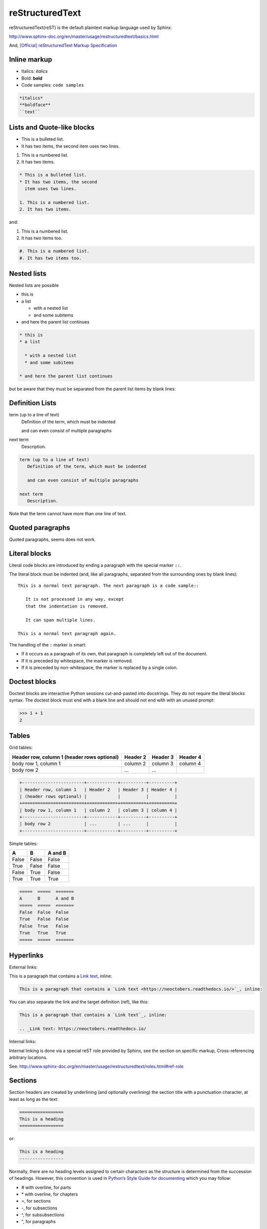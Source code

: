 reStructuredText
================

reStructuredText(reST) is the default plaintext markup language used by Sphinx.

http://www.sphinx-doc.org/en/master/usage/restructuredtext/basics.html

And, `[Official] reStructuredText Markup Specification <http://docutils.sourceforge.net/docs/ref/rst/restructuredtext.html>`_


Inline markup
-------------

- Italics: *italics*
- Bold: **bold**
- Code samples: ``code samples``

.. code-block:: text

    *italics*
    **boldface**
    ``text``


Lists and Quote-like blocks
---------------------------

* This is a bulleted list.
* It has two items, the second
  item uses two lines.

1. This is a numbered list.
2. It has two items.

.. code-block:: text

    * This is a bulleted list.
    * It has two items, the second
      item uses two lines.

    1. This is a numbered list.
    2. It has two items.

and:

#. This is a numbered list.
#. It has two items too.

.. code-block:: text

    #. This is a numbered list.
    #. It has two items too.

Nested lists
------------

Nested lists are possible

* this is
* a list

  * with a nested list
  * and some subitems

* and here the parent list continues

.. code-block:: text

    * this is
    * a list

      * with a nested list
      * and some subitems

    * and here the parent list continues

but be aware that they must be separated from the parent list items by blank lines:


Definition Lists
----------------

term (up to a line of text)
   Definition of the term, which must be indented

   and can even consist of multiple paragraphs

next term
   Description.


.. code-block:: text

    term (up to a line of text)
       Definition of the term, which must be indented

       and can even consist of multiple paragraphs

    next term
       Description.

Note that the term cannot have more than one line of text.


Quoted paragraphs
-----------------

Quoted paragraphs, seems does not work.


Literal blocks
--------------

Literal code blocks are introduced by ending a paragraph with the special marker ``::``.

The literal block must be indented (and, like all paragraphs, separated from the surrounding ones by blank lines)::

    This is a normal text paragraph. The next paragraph is a code sample::

       It is not processed in any way, except
       that the indentation is removed.

       It can span multiple lines.

    This is a normal text paragraph again.

The handling of the :: marker is smart:

- If it occurs as a paragraph of its own, that paragraph is completely left out of the document.
- If it is preceded by whitespace, the marker is removed.
- If it is preceded by non-whitespace, the marker is replaced by a single colon.


Doctest blocks
--------------

Doctest blocks are interactive Python sessions cut-and-pasted into docstrings. They do not require the literal blocks syntax. The doctest block must end with a blank line and should not end with with an unused prompt:

>>> 1 + 1
2


Tables
------

Grid tables:

+------------------------+------------+----------+----------+
| Header row, column 1   | Header 2   | Header 3 | Header 4 |
| (header rows optional) |            |          |          |
+========================+============+==========+==========+
| body row 1, column 1   | column 2   | column 3 | column 4 |
+------------------------+------------+----------+----------+
| body row 2             | ...        | ...      |          |
+------------------------+------------+----------+----------+

.. code-block:: text

    +------------------------+------------+----------+----------+
    | Header row, column 1   | Header 2   | Header 3 | Header 4 |
    | (header rows optional) |            |          |          |
    +========================+============+==========+==========+
    | body row 1, column 1   | column 2   | column 3 | column 4 |
    +------------------------+------------+----------+----------+
    | body row 2             | ...        | ...      |          |
    +------------------------+------------+----------+----------+


Simple tables:

=====  =====  =======
A      B      A and B
=====  =====  =======
False  False  False
True   False  False
False  True   False
True   True   True
=====  =====  =======

.. code-block:: text

    =====  =====  =======
    A      B      A and B
    =====  =====  =======
    False  False  False
    True   False  False
    False  True   False
    True   True   True
    =====  =====  =======


Hyperlinks
----------

External links:

This is a paragraph that contains a `Link text <https://neoctobers.readthedocs.io/>`_, inline:

.. code-block:: text

    This is a paragraph that contains a `Link text <https://neoctobers.readthedocs.io/>`_, inline:

You can also separate the link and the target definition (ref), like this:

.. code-block:: text

    This is a paragraph that contains a `Link text`_, inline:

    .. _Link text: https://neoctobers.readthedocs.io/


Internal links:

Internal linking is done via a special reST role provided by Sphinx, see the section on specific markup, Cross-referencing arbitrary locations.

See: http://www.sphinx-doc.org/en/master/usage/restructuredtext/roles.html#ref-role


Sections
--------

Section headers are created by underlining (and optionally overlining) the section title with a punctuation character, at least as long as the text:

.. code-block:: text

    =================
    This is a heading
    =================

or:

.. code-block:: text

    This is a heading
    -----------------

Normally, there are no heading levels assigned to certain characters as the structure is determined from the succession of headings. However, this convention is used in `Python’s Style Guide for documenting <https://docs.python.org/devguide/documenting.html#style-guide>`_ which you may follow:

- # with overline, for parts
- \* with overline, for chapters
- =, for sections
- -, for subsections
- ^, for subsubsections
- ", for paragraphs

For me, in this reST guide sample, I prefer ``-----------``.


TBC
---

To be continued...





